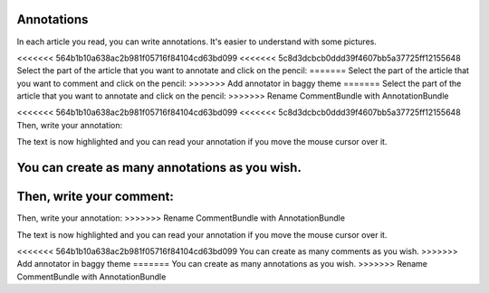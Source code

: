 Annotations
===========

In each article you read, you can write annotations. It's easier to understand with some pictures.

<<<<<<< 564b1b10a638ac2b981f05716f84104cd63bd099
<<<<<<< 5c8d3dcbcb0ddd39f4607bb5a37725ff12155648
Select the part of the article that you want to annotate and click on the pencil:
=======
Select the part of the article that you want to comment and click on the pencil:
>>>>>>> Add annotator in baggy theme
=======
Select the part of the article that you want to annotate and click on the pencil:
>>>>>>> Rename CommentBundle with AnnotationBundle

.. image:: ../../img/user/annotations_1.png
   :alt: Select your text
   :align: center

<<<<<<< 564b1b10a638ac2b981f05716f84104cd63bd099
<<<<<<< 5c8d3dcbcb0ddd39f4607bb5a37725ff12155648
Then, write your annotation:

.. image:: ../../img/user/annotations_2.png
   :alt: Write your annotation
   :align: center

The text is now highlighted and you can read your annotation if you move the mouse cursor over it.

.. image:: ../../img/user/annotations_3.png
   :alt: Read your annotation
   :align: center

You can create as many annotations as you wish.
=======
Then, write your comment:
=======
Then, write your annotation:
>>>>>>> Rename CommentBundle with AnnotationBundle

.. image:: ../../img/user/annotations_2.png
   :alt: Write your annotation
   :align: center

The text is now highlighted and you can read your annotation if you move the mouse cursor over it.

.. image:: ../../img/user/annotations_3.png
   :alt: Read your annotation
   :align: center

<<<<<<< 564b1b10a638ac2b981f05716f84104cd63bd099
You can create as many comments as you wish.
>>>>>>> Add annotator in baggy theme
=======
You can create as many annotations as you wish.
>>>>>>> Rename CommentBundle with AnnotationBundle
